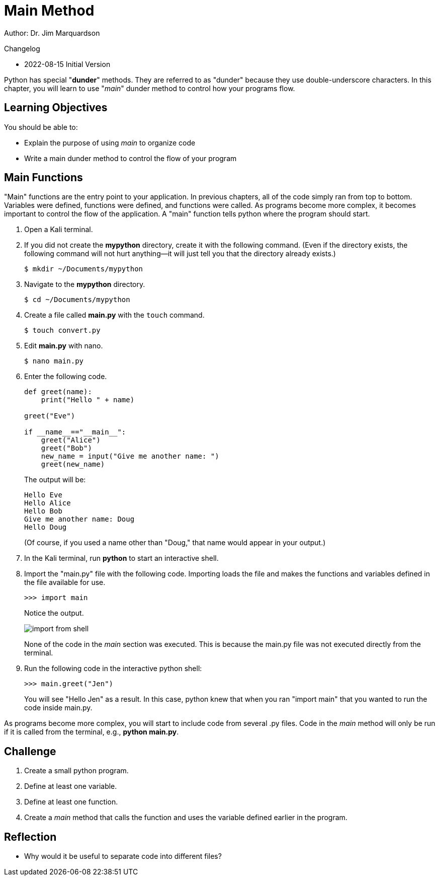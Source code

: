 = Main Method

Author: Dr. Jim Marquardson

Changelog

* 2022-08-15 Initial Version

Python has special "*dunder*" methods. They are referred to as "dunder" because they use double-underscore characters. In this chapter, you will learn to use "__main__" dunder method to control how your programs flow.

== Learning Objectives

You should be able to:

* Explain the purpose of using __main__ to organize code
* Write a main dunder method to control the flow of your program

== Main Functions

"Main" functions are the entry point to your application. In previous chapters, all of the code simply ran from top to bottom. Variables were defined, functions were defined, and functions were called. As programs become more complex, it becomes important to control the flow of the application. A "main" function tells python where the program should start.

. Open a Kali terminal.
. If you did not create the *mypython* directory, create it with the following command. (Even if the directory exists, the following command will not hurt anything--it will just tell you that the directory already exists.)
+
[source,sh]
----
$ mkdir ~/Documents/mypython
----
. Navigate to the *mypython* directory.
+
[source,sh]
----
$ cd ~/Documents/mypython
----
. Create a file called *main.py* with the `touch` command.
+
[source,sh]
----
$ touch convert.py
----
. Edit *main.py* with nano.
+
[source,sh]
----
$ nano main.py
----
. Enter the following code.
+
[source,python]
----
def greet(name):
    print("Hello " + name)

greet("Eve")

if __name__=="__main__":
    greet("Alice")
    greet("Bob")
    new_name = input("Give me another name: ")
    greet(new_name)
----
+
The output will be:
+
----
Hello Eve
Hello Alice
Hello Bob
Give me another name: Doug
Hello Doug
----
+
(Of course, if you used a name other than "Doug," that name would appear in your output.)
. In the Kali terminal, run *python* to start an interactive shell.
. Import the "main.py" file with the following code. Importing loads the file and makes the functions and variables defined in the file available for use.
+
[source,python]
----
>>> import main
----
+
Notice the output.
+
image::import_from_shell.png[]
+
None of the code in the __main__ section was executed. This is because the main.py file was not executed directly from the terminal.
. Run the following code in the interactive python shell:
+
[source,python]
----
>>> main.greet("Jen")
----
+
You will see "Hello Jen" as a result. In this case, python knew that when you ran "import main" that you wanted to run the code inside main.py.

As programs become more complex, you will start to include code from several .py files. Code in the __main__ method will only be run if it is called from the terminal, e.g., *python main.py*.

== Challenge

. Create a small python program.
. Define at least one variable.
. Define at least one function.
. Create a __main__ method that calls the function and uses the variable defined earlier in the program.

== Reflection

* Why would it be useful to separate code into different files?


